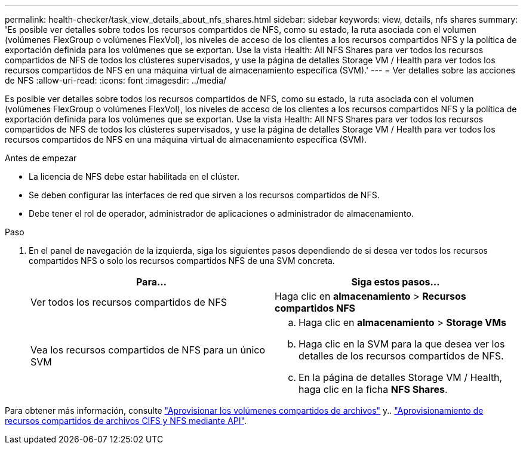 ---
permalink: health-checker/task_view_details_about_nfs_shares.html 
sidebar: sidebar 
keywords: view, details, nfs shares 
summary: 'Es posible ver detalles sobre todos los recursos compartidos de NFS, como su estado, la ruta asociada con el volumen (volúmenes FlexGroup o volúmenes FlexVol), los niveles de acceso de los clientes a los recursos compartidos NFS y la política de exportación definida para los volúmenes que se exportan. Use la vista Health: All NFS Shares para ver todos los recursos compartidos de NFS de todos los clústeres supervisados, y use la página de detalles Storage VM / Health para ver todos los recursos compartidos de NFS en una máquina virtual de almacenamiento específica (SVM).' 
---
= Ver detalles sobre las acciones de NFS
:allow-uri-read: 
:icons: font
:imagesdir: ../media/


[role="lead"]
Es posible ver detalles sobre todos los recursos compartidos de NFS, como su estado, la ruta asociada con el volumen (volúmenes FlexGroup o volúmenes FlexVol), los niveles de acceso de los clientes a los recursos compartidos NFS y la política de exportación definida para los volúmenes que se exportan. Use la vista Health: All NFS Shares para ver todos los recursos compartidos de NFS de todos los clústeres supervisados, y use la página de detalles Storage VM / Health para ver todos los recursos compartidos de NFS en una máquina virtual de almacenamiento específica (SVM).

.Antes de empezar
* La licencia de NFS debe estar habilitada en el clúster.
* Se deben configurar las interfaces de red que sirven a los recursos compartidos de NFS.
* Debe tener el rol de operador, administrador de aplicaciones o administrador de almacenamiento.


.Paso
. En el panel de navegación de la izquierda, siga los siguientes pasos dependiendo de si desea ver todos los recursos compartidos NFS o solo los recursos compartidos NFS de una SVM concreta.
+
[cols="2*"]
|===
| Para... | Siga estos pasos... 


 a| 
Ver todos los recursos compartidos de NFS
 a| 
Haga clic en *almacenamiento* > *Recursos compartidos NFS*



 a| 
Vea los recursos compartidos de NFS para un único SVM
 a| 
.. Haga clic en *almacenamiento* > *Storage VMs*
.. Haga clic en la SVM para la que desea ver los detalles de los recursos compartidos de NFS.
.. En la página de detalles Storage VM / Health, haga clic en la ficha *NFS Shares*.


|===


Para obtener más información, consulte link:../storage-mgmt/task_provision_fileshares.html["Aprovisionar los volúmenes compartidos de archivos"] y.. link:../api-automation/concept_provision_file_share.html["Aprovisionamiento de recursos compartidos de archivos CIFS y NFS mediante API"].
